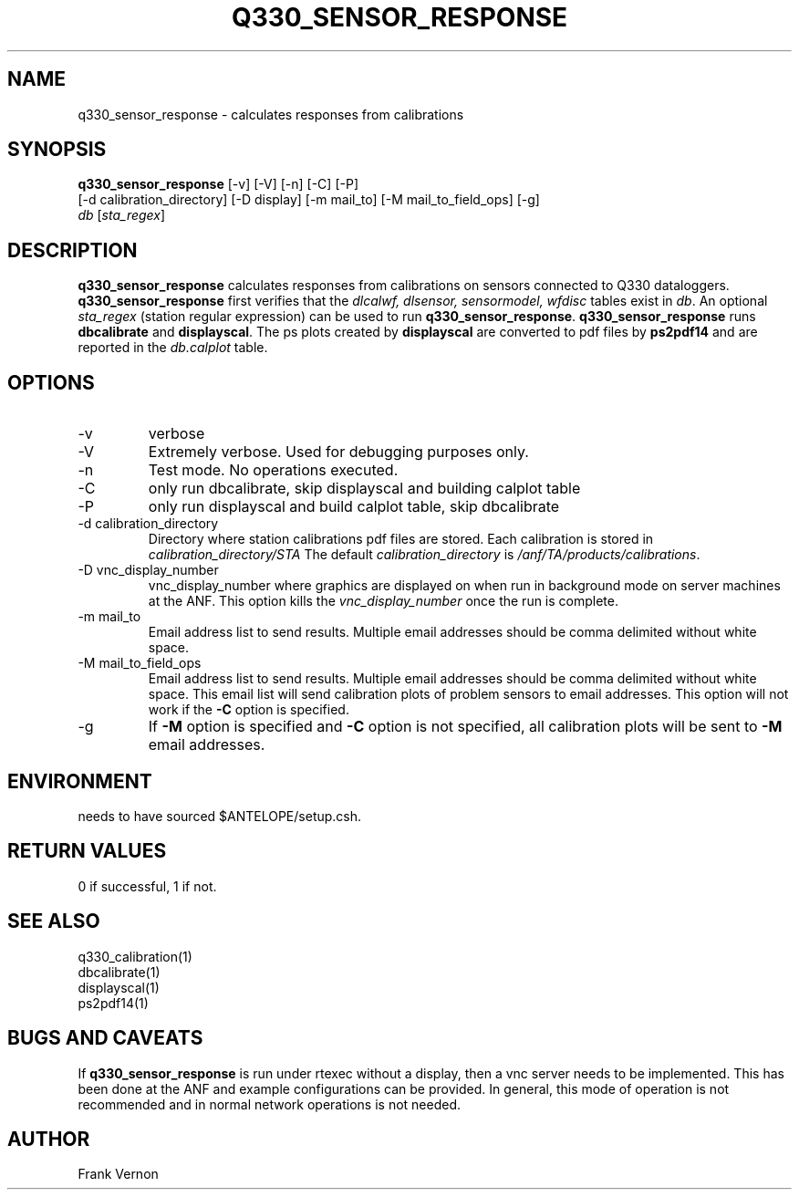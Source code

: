 .TH Q330_SENSOR_RESPONSE 1 "$Date: 2005/03/05 22:23:53 $"
.SH NAME
q330_sensor_response \- calculates responses from calibrations
.SH SYNOPSIS
.nf
\fBq330_sensor_response\fP [-v] [-V] [-n] [-C] [-P]
                     [-d calibration_directory] [-D display] [-m mail_to] [-M mail_to_field_ops] [-g] 
                     \fIdb\fP [\fIsta_regex\fP] 
.fi
.SH DESCRIPTION
\fBq330_sensor_response\fP calculates responses from calibrations on sensors connected to Q330 dataloggers.
\fBq330_sensor_response\fP first verifies that the 
\fIdlcalwf, dlsensor, sensormodel, wfdisc\fP tables exist in \fIdb\fP.
An optional \fIsta_regex\fP (station regular expression) can be used to run \fBq330_sensor_response\fP.
\fBq330_sensor_response\fP runs \fBdbcalibrate\fP and \fBdisplayscal\fP.  
The ps plots created by  \fBdisplayscal\fP are converted to pdf files by \fBps2pdf14\fP and are
reported in the \fIdb.calplot\fP table.

.SH OPTIONS
.IP -v
verbose
.IP -V
Extremely verbose.  Used for debugging purposes only.
.IP -n
Test mode.  No operations executed. 
.IP -C
only run dbcalibrate, skip displayscal and building calplot table
.IP -P
only run displayscal and build calplot table, skip dbcalibrate
.IP "-d calibration_directory"
Directory where station calibrations pdf files are stored.  Each calibration is stored in \fIcalibration_directory/STA\fP
The default \fIcalibration_directory\fP is \fI/anf/TA/products/calibrations\fP.
.IP "-D vnc_display_number"
vnc_display_number where graphics are displayed on when run in background mode on server machines at the ANF.  
This option kills the \fIvnc_display_number\fP once the run is complete.
.IP "-m mail_to"
Email address list to send results.  Multiple email addresses should be comma delimited without
white space.
.IP "-M mail_to_field_ops"
Email address list to send results.  Multiple email addresses should be comma delimited without
white space. This email list will send calibration plots of problem sensors to email addresses.  
This option will not work if the \fB-C\fP option is specified.
.IP -g
If \fB-M\fP option is specified and \fB-C\fP option is not specified, all calibration plots will be sent to \fB-M\fP 
email addresses.

.SH ENVIRONMENT
needs to have sourced $ANTELOPE/setup.csh.  

.SH RETURN VALUES
0 if successful, 1 if not.

.SH "SEE ALSO"
.nf
q330_calibration(1)
dbcalibrate(1)
displayscal(1)
ps2pdf14(1)
.fi

.SH "BUGS AND CAVEATS"
If \fBq330_sensor_response\fP is run under rtexec without a display, then a vnc server needs to be implemented.  
This has been done at the ANF and example configurations can be provided.  In general, this mode of operation
is not recommended and in normal network operations is not needed.
.LP
.SH AUTHOR
Frank Vernon
.br
